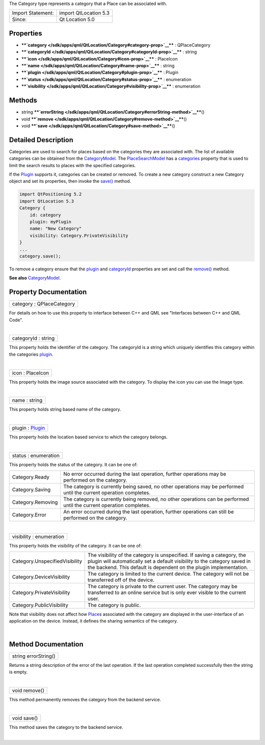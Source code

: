 The Category type represents a category that a Place can be associated
with.

+---------------------+-------------------------+
| Import Statement:   | import QtLocation 5.3   |
+---------------------+-------------------------+
| Since:              | Qt Location 5.0         |
+---------------------+-------------------------+

Properties
----------

-  ****`category </sdk/apps/qml/QtLocation/Category#category-prop>`__****
   : QPlaceCategory
-  ****`categoryId </sdk/apps/qml/QtLocation/Category#categoryId-prop>`__****
   : string
-  ****`icon </sdk/apps/qml/QtLocation/Category#icon-prop>`__**** :
   PlaceIcon
-  ****`name </sdk/apps/qml/QtLocation/Category#name-prop>`__**** :
   string
-  ****`plugin </sdk/apps/qml/QtLocation/Category#plugin-prop>`__**** :
   Plugin
-  ****`status </sdk/apps/qml/QtLocation/Category#status-prop>`__**** :
   enumeration
-  ****`visibility </sdk/apps/qml/QtLocation/Category#visibility-prop>`__****
   : enumeration

Methods
-------

-  string
   ****`errorString </sdk/apps/qml/QtLocation/Category#errorString-method>`__****\ ()
-  void
   ****`remove </sdk/apps/qml/QtLocation/Category#remove-method>`__****\ ()
-  void
   ****`save </sdk/apps/qml/QtLocation/Category#save-method>`__****\ ()

Detailed Description
--------------------

Categories are used to search for places based on the categories they
are associated with. The list of available categories can be obtained
from the `CategoryModel </sdk/apps/qml/QtLocation/CategoryModel/>`__.
The `PlaceSearchModel </sdk/apps/qml/QtLocation/PlaceSearchModel/>`__
has a
`categories </sdk/apps/qml/QtLocation/PlaceSearchModel#categories-prop>`__
property that is used to limit the search results to places with the
specified categories.

If the `Plugin </sdk/apps/qml/QtLocation/location-places-qml#plugin>`__
supports it, categories can be created or removed. To create a new
category construct a new Category object and set its properties, then
invoke the `save() </sdk/apps/qml/QtLocation/Category#save-method>`__
method.

.. code:: qml

    import QtPositioning 5.2
    import QtLocation 5.3
    Category {
        id: category
        plugin: myPlugin
        name: "New Category"
        visibility: Category.PrivateVisibility
    }
    ...
    category.save();

To remove a category ensure that the
`plugin </sdk/apps/qml/QtLocation/location-places-qml#plugin>`__ and
`categoryId </sdk/apps/qml/QtLocation/Category#categoryId-prop>`__
properties are set and call the
`remove() </sdk/apps/qml/QtLocation/Category#remove-method>`__ method.

**See also**
`CategoryModel </sdk/apps/qml/QtLocation/CategoryModel/>`__.

Property Documentation
----------------------

+--------------------------------------------------------------------------+
|        \ category : QPlaceCategory                                       |
+--------------------------------------------------------------------------+

For details on how to use this property to interface between C++ and QML
see "Interfaces between C++ and QML Code".

| 

+--------------------------------------------------------------------------+
|        \ categoryId : string                                             |
+--------------------------------------------------------------------------+

This property holds the identifier of the category. The categoryId is a
string which uniquely identifies this category within the categories
`plugin </sdk/apps/qml/QtLocation/location-places-qml#plugin>`__.

| 

+--------------------------------------------------------------------------+
|        \ icon : PlaceIcon                                                |
+--------------------------------------------------------------------------+

This property holds the image source associated with the category. To
display the icon you can use the Image type.

| 

+--------------------------------------------------------------------------+
|        \ name : string                                                   |
+--------------------------------------------------------------------------+

This property holds string based name of the category.

| 

+--------------------------------------------------------------------------+
|        \ plugin : `Plugin </sdk/apps/qml/QtLocation/Plugin/>`__          |
+--------------------------------------------------------------------------+

This property holds the location based service to which the category
belongs.

| 

+--------------------------------------------------------------------------+
|        \ status : enumeration                                            |
+--------------------------------------------------------------------------+

This property holds the status of the category. It can be one of:

+---------------------+------------------------------------------------------------------------------------------------------------------------+
| Category.Ready      | No error occurred during the last operation, further operations may be performed on the category.                      |
+---------------------+------------------------------------------------------------------------------------------------------------------------+
| Category.Saving     | The category is currently being saved, no other operations may be performed until the current operation completes.     |
+---------------------+------------------------------------------------------------------------------------------------------------------------+
| Category.Removing   | The category is currently being removed, no other operations can be performed until the current operation completes.   |
+---------------------+------------------------------------------------------------------------------------------------------------------------+
| Category.Error      | An error occurred during the last operation, further operations can still be performed on the category.                |
+---------------------+------------------------------------------------------------------------------------------------------------------------+

| 

+--------------------------------------------------------------------------+
|        \ visibility : enumeration                                        |
+--------------------------------------------------------------------------+

This property holds the visibility of the category. It can be one of:

+----------------------------------+-----------------------------------------------------------------------------------------------------------------------------------------------------------------------------------------------------------------------------+
| Category.UnspecifiedVisibility   | The visibility of the category is unspecified. If saving a category, the plugin will automatically set a default visibility to the category saved in the backend. This default is dependent on the plugin implementation.   |
+----------------------------------+-----------------------------------------------------------------------------------------------------------------------------------------------------------------------------------------------------------------------------+
| Category.DeviceVisibility        | The category is limited to the current device. The category will not be transferred off of the device.                                                                                                                      |
+----------------------------------+-----------------------------------------------------------------------------------------------------------------------------------------------------------------------------------------------------------------------------+
| Category.PrivateVisibility       | The category is private to the current user. The category may be transferred to an online service but is only ever visible to the current user.                                                                             |
+----------------------------------+-----------------------------------------------------------------------------------------------------------------------------------------------------------------------------------------------------------------------------+
| Category.PublicVisibility        | The category is public.                                                                                                                                                                                                     |
+----------------------------------+-----------------------------------------------------------------------------------------------------------------------------------------------------------------------------------------------------------------------------+

Note that visibility does not affect how
`Place </sdk/apps/qml/QtLocation/location-cpp-qml#place>`__\ s
associated with the category are displayed in the user-interface of an
application on the device. Instead, it defines the sharing semantics of
the category.

| 

Method Documentation
--------------------

+--------------------------------------------------------------------------+
|        \ string errorString()                                            |
+--------------------------------------------------------------------------+

Returns a string description of the error of the last operation. If the
last operation completed successfully then the string is empty.

| 

+--------------------------------------------------------------------------+
|        \ void remove()                                                   |
+--------------------------------------------------------------------------+

This method permanently removes the category from the backend service.

| 

+--------------------------------------------------------------------------+
|        \ void save()                                                     |
+--------------------------------------------------------------------------+

This method saves the category to the backend service.

| 
